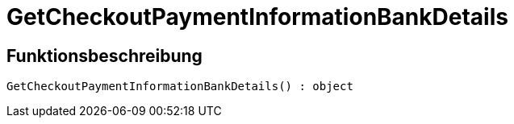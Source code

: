 = GetCheckoutPaymentInformationBankDetails
:lang: de
:keywords: GetCheckoutPaymentInformationBankDetails
:position: 10374

//  auto generated content Thu, 06 Jul 2017 00:04:20 +0200
== Funktionsbeschreibung

[source,plenty]
----

GetCheckoutPaymentInformationBankDetails() : object

----

